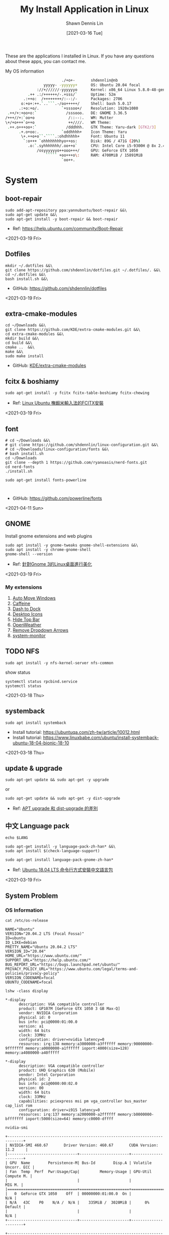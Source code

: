 #+STARTUP: content
#+OPTIONS: \n:t
#+TITLE:	My Install Application in Linux
#+EXPORT_FILE_NAME: linux-install-application
#+AUTHOR:	Shawn Dennis Lin
#+EMAIL:	ShawnDennisLin@gmail.com
#+DATE:	[2021-03-16 Tue]

#+HUGO_WEIGHT: auto
#+HUGO_AUTO_SET_LASTMOD: t

#+SEQ_TODO: TODO DRAFT DONE
#+PROPERTY: header-args :eval no

#+HUGO_BASE_DIR: ~/shdennlin.github.io
#+HUGO_SECTION: /posts/linux/linux-install-application/

#+hugo_menu: :menu sidebar :name Linux Install Application :identifier linux-install-app :parent linux :weight auto
#+HUGO_CATEGORIES: OS
#+HUGO_TAGS: linux
#+HUGO_DRAFT: false
#+hugo_custom_front_matter: :hero /posts/linux/linux-install-application/images/linux.png

These are the applications I installed in Linux. If you have any questions about these apps, you can contact me.

#+HUGO: more

My OS information
#+begin_src sh
                          ./+o+-       shdennlin@nb
                  yyyyy- -yyyyyy+      OS: Ubuntu 20.04 focal
               ://+//////-yyyyyyo      Kernel: x86_64 Linux 5.8.0-48-generic
           .++ .:/++++++/-.+sss/`      Uptime: 52m
         .:++o:  /++++++++/:--:/-      Packages: 2706
        o:+o+:++.`..```.-/oo+++++/     Shell: bash 5.0.17
       .:+o:+o/.          `+sssoo+/    Resolution: 1920x1080
  .++/+:+oo+o:`             /sssooo.   DE: GNOME 3.36.5
 /+++//+:`oo+o               /::--:.   WM: Mutter
 \+/+o+++`o++o               ++////.   WM Theme: 
  .++.o+++oo+:`             /dddhhh.   GTK Theme: Yaru-dark [GTK2/3]
       .+.o+oo:.          `oddhhhh+    Icon Theme: Yaru
        \+.++o+o``-````.:ohdhhhhh+     Font: Ubuntu 11
         `:o+++ `ohhhhhhhhyo++os:      Disk: 89G / 471G (20%)
           .o:`.syhhhhhhh/.oo++o`      CPU: Intel Core i5-9300H @ 8x 2.4GHz [52.0°C]
               /osyyyyyyo++ooo+++/     GPU: GeForce GTX 1050
                   ````` +oo+++o\:     RAM: 4700MiB / 15891MiB
                          `oo++.     
#+end_src

# + GitHub: 
# + Official Website: 
# + Install tutorial: 
# + Ref:

* System
** boot-repair
#+BEGIN_SRC shell
sudo add-apt-repository ppa:yannubuntu/boot-repair &&\
sudo apt-get update &&\
sudo apt-get install -y boot-repair && boot-repair
#+END_SRC
+ Ref: https://help.ubuntu.com/community/Boot-Repair

<2021-03-19 Fri>

** Dotfiles
#+BEGIN_SRC shell
mkdir ~/.dotfiles &&\
git clone https://github.com/shdennlin/dotfiles.git ~/.dotfiles/. &&\
cd ~/.dotfiles &&\
bash install.sh &&\
#+END_SRC
+ GitHub: https://github.com/shdennlin/dotfiles

<2021-03-19 Fri>
  
** extra-cmake-modules
#+BEGIN_SRC shell
cd ~/Downloads &&\
git clone https://github.com/KDE/extra-cmake-modules.git &&\
cd extra-cmake-modules &&\
mkdir build &&\
cd build &&\
cmake ..  &&\
make &&\
sudo make install
#+END_SRC
+ GitHub: [[https://github.com/KDE/extra-cmake-modules][KDE/extra-cmake-modules]] 

** fcitx & boshiamy
#+BEGIN_SRC shell
sudo apt-get install -y fcitx fcitx-table-boshiamy fcitx-chewing
#+END_SRC
+ Ref: [[https://thorasgard520.blogspot.com/2019/04/linux-ubuntu-fcitx.html][Linux Ubuntu 嘸蝦米輸入法的FCITX安裝]] 

<2021-03-19 Fri>  

** font
#+BEGIN_SRC shell
# cd ~/Downloads &&\
# git clone https://github.com/shdennlin/linux-configuration.git &&\
# cd ~/Downloads/linux-configuration/fonts &&\
# bash install.sh
cd ~/Downloads
git clone --depth 1 https://github.com/ryanoasis/nerd-fonts.git
cd nerd-fonts
./install.sh

sudo apt-get install fonts-powerline


#+END_SRC

# + GitHub: [[https://github.com/shdennlin/linux-configuration][shdennlin/linux-configuration]] 
+ GitHub: https://github.com/powerline/fonts

<2021-04-11 Sun>

** GNOME

Install gnome extensions and web plugins
#+BEGIN_SRC shell
sudo apt install -y gnome-tweaks gnome-shell-extensions &&\
sudo apt install -y chrome-gnome-shell
gnome-shell --version
#+END_SRC

+ Ref: [[https://www.itread01.com/content/1544311459.html][針對Gnome 3的Linux桌面進行美化]] 
<2021-03-19 Fri>

*** My extensions
1. [[https://extensions.gnome.org/extension/16/auto-move-windows/][Auto Move Windows]]
2. [[https://extensions.gnome.org/extension/517/caffeine/][Caffeine]]
3. [[https://extensions.gnome.org/extension/307/dash-to-dock/][Dash to Dock]]
4. [[https://extensions.gnome.org/extension/1465/desktop-icons/][Desktop Icons]]
5. [[https://extensions.gnome.org/extension/545/hide-top-bar/][Hide Top Bar]]
6. [[https://extensions.gnome.org/extension/750/openweather/][OpenWeather]]
7. [[https://extensions.gnome.org/extension/800/remove-dropdown-arrows/][Remove Dropdown Arrows]]
8. [[https://extensions.gnome.org/extension/120/system-monitor/][system-monitor]]

** TODO NFS
#+begin_src shell
sudo apt install -y nfs-kernel-server nfs-common
#+end_src
show status
#+begin_src shell
systemctl status rpcbind.service
systemctl status 
#+end_src

<2021-03-18 Thu>

** systemback
#+begin_src shell
sudo apt install systemback
#+end_src

+ Install tutorial: https://ubuntuqa.com/zh-tw/article/10012.html
+ Install tutorial: https://www.linuxbabe.com/ubuntu/install-systemback-ubuntu-18-04-bionic-18-10

<2021-03-18 Thu>

** update & upgrade  
#+BEGIN_SRC shell
sudo apt-get update && sudo apt-get -y upgrade
#+END_SRC
or
#+BEGIN_SRC shell
sudo apt-get update && sudo apt-get -y dist-upgrade
#+END_SRC

+ Ref: [[https://blog.longwin.com.tw/2008/03/debian_ubuntu_apt_dist_upgrade_difference_2008/][APT upgrade 和 dist-upgrade 的差別]] 
    
** 中文 Language pack
#+begin_src shell
echo $LANG

sudo apt-get install -y language-pack-zh-han* &&\
sudo apt install $(check-language-support)

sudo apt-get install language-pack-gnome-zh-han*
#+end_src
+ Ref: [[https://www.twblogs.net/a/5c38452dbd9eee35b21d8750][Ubuntu 18.04 LTS 命令行方式安裝中文語言包]]

<2021-03-19 Fri>

** System Problem
*** OS Information
=cat /etc/os-release=
#+begin_src shell
NAME="Ubuntu"
VERSION="20.04.2 LTS (Focal Fossa)"
ID=ubuntu
ID_LIKE=debian
PRETTY_NAME="Ubuntu 20.04.2 LTS"
VERSION_ID="20.04"
HOME_URL="https://www.ubuntu.com/"
SUPPORT_URL="https://help.ubuntu.com/"
BUG_REPORT_URL="https://bugs.launchpad.net/ubuntu/"
PRIVACY_POLICY_URL="https://www.ubuntu.com/legal/terms-and-policies/privacy-policy"
VERSION_CODENAME=focal
UBUNTU_CODENAME=focal
#+end_src
=lshw -class display=
#+begin_src shell
*-display                 
      description: VGA compatible controller
      product: GP107M [GeForce GTX 1050 3 GB Max-Q]
      vendor: NVIDIA Corporation
      physical id: 0
      bus info: pci@0000:01:00.0
      version: a1
      width: 64 bits
      clock: 33MHz
      configuration: driver=nvidia latency=0
      resources: irq:138 memory:a3000000-a3ffffff memory:90000000-9fffffff memory:a0000000-a1ffffff ioport:4000(size=128) memory:a4080000-a40fffff

*-display
      description: VGA compatible controller
      product: UHD Graphics 630 (Mobile)
      vendor: Intel Corporation
      physical id: 2
      bus info: pci@0000:00:02.0
      version: 00
      width: 64 bits
      clock: 33MHz
      capabilities: pciexpress msi pm vga_controller bus_master cap_list rom
      configuration: driver=i915 latency=0
      resources: irq:137 memory:a2000000-a2ffffff memory:b0000000-bfffffff ioport:5000(size=64) memory:c0000-dffff
#+end_src
=nvidia-smi=
#+begin_src shell
+-----------------------------------------------------------------------------+
| NVIDIA-SMI 460.67       Driver Version: 460.67       CUDA Version: 11.2     |
|-------------------------------+----------------------+----------------------+
| GPU  Name        Persistence-M| Bus-Id        Disp.A | Volatile Uncorr. ECC |
| Fan  Temp  Perf  Pwr:Usage/Cap|         Memory-Usage | GPU-Util  Compute M. |
|                               |                      |               MIG M. |
|===============================+======================+======================|
|   0  GeForce GTX 1050    Off  | 00000000:01:00.0  On |                  N/A |
| N/A   43C    P0    N/A /  N/A |    335MiB /  3020MiB |      0%      Default |
|                               |                      |                  N/A |
+-------------------------------+----------------------+----------------------+
                                                                               
+-----------------------------------------------------------------------------+
| Processes:                                                                  |
|  GPU   GI   CI        PID   Type   Process name                  GPU Memory |
|        ID   ID                                                   Usage      |
|=============================================================================|
|    0   N/A  N/A      1752      G   /usr/lib/xorg/Xorg                 57MiB |
|    0   N/A  N/A      2432      G   /usr/lib/xorg/Xorg                196MiB |
|    0   N/A  N/A      2629      G   /usr/bin/gnome-shell               70MiB |
+-----------------------------------------------------------------------------+
#+end_src

<2021-03-20 Sat>

*** Doesn't auto enable Bluetooth when system startup.
18.04* users who don't naturally have a /etc/rc.local, you'll need to create one and make it executable. To make things slightly easier, you can just paste the following command into a terminal:
#+begin_src shell
sudo install -b -m 755 /dev/stdin /etc/rc.local << EOF
#!/bin/sh
rfkill unblock bluetooth
exit 0
EOF
#+end_src

+ Ref Website: https://askubuntu.com/a/2568/1193335

<2021-03-18 Thu>

*** System doesn't resume after suspend
[ =V= ] means it's work for me
[ =X= ] means it's not work for me
<2021-03-20 Sat>

**** [ =X= ] Suspend and hibernate configuration in Debian Jessie
1. edit =/etc/systemd/logind.conf=
2. create the file =/etc/systemd/system/suspend-sedation.service=

Ref: https://wiki.debian.org/Hibernation
Ref: https://wiki.debian.org/SystemdSuspendSedation

**** [ =X= ] Hibernate with hibernate command
#+begin_src shell
sudo apt-get install hibernate
sudo hibernate
#+end_src

**** [ =X= ] edit =/etc/systemd/logind.conf= 
Ref: https://askubuntu.com/a/1245763/1193335

**** [ =X= ] edit =/etc/default/grub= file
#+begin_src shell
GRUB_CMDLINE_LINUX="nouveau.modeset=0"
#+end_src

after that run:
#+begin_src shell
sudo update-grub
sudo reboot
#+end_src

Ref: https://askubuntu.com/a/1041395/1193335

**** [ =X= ] sudo apt-get install pm-utils
I got a workaround for suspend working on Ubuntu 18.04 with a NVIDIA
GeForce GTX 1050 Mobile and proprietary nvidia drivers 390. I installed
pm-suspend via =sudo apt-get install pm-utils=. Then, I switch from
Gnome Shell to the terminal via Ctrl+Alt+f6. After the login, I do
=sudo pm-suspend=. After waking up from standby, I change back to Gnome
Shell via Ctrl+Alt+f1. Done!

Ref: https://askubuntu.com/a/1081639/1193335

**** [ =V= ] add-apt-repository ppa:graphics-drivers/ppa 
#+begin_src shell
sudo add-apt-repository ppa:graphics-drivers/ppa
sudo apt update
sudo apt upgrade
sudo reboot
#+end_src

Ref: https://bugs.launchpad.net/ubuntu/+source/nvidia-graphics-drivers-460/+bug/1911055 #9

**** [ =not test= ] edit =/etc/gdm3/custom.conf=
If your desktop does not load after installing the corresponding driver, then do the following:
=sudo nano /etc/gdm3/custom.conf=
then remove the comment (# symbol) from the line that says 
=# WaylandEnable=false=
and save. Then reboot. If this still does not work, then please disable Secure Boot since you might actually be using UEFI. 

Ref: https://askubuntu.com/a/61433/1193335 1. The quick way

*** Change the login screen resolution in Ubuntu 20.04

**** [ =X= ] edit =/etc/default/grub= file
Step:
1. Open a terminal and enter:
   #+begin_src shell
   sudo vi /etc/default/grub
   #+end_src
2. Find the =#GRUB_GFXMODE=640x480=, Below that line, enter the following, substituting the 1920x1080 for a supported resolution:
   #+begin_src shell
   GRUB_GFXMODE=1920x1080
   GRUB_GFXPAYLOAD_LINUX=keep
   #+end_src

Ref: https://askubuntu.com/a/1041697/1193335

**** [ =V= ] edit =/etc/default/grub= file
Just want to add that I found a way to change the login screen resolution. That part of my problem has been asked and answered, see [[https://askubuntu.com/questions/912052/how-do-i-change-gdm3-login-screen-resolution][how to change gdm3 thread]].

After setting up the monitor resolution and zoom level I wanted, I simply copy the settings to gdm3 .config directory, make any further changes you need and then reboot the PC.
#+begin_src shell
sudo cp -i ~/.config/monitors.xml /var/lib/gdm3/.config/
less /var/lib/gdm3/.config/monitors.xml
#+end_src
You probably also need to do the following before rebooting. Select gdm3 when prompted.
#+begin_src shell
sudo dpkg-reconfigure gdm3
#+end_src

Ref: https://askubuntu.com/a/1041697/1193335

*** TODO Changing login background automatically
Ref: https://askubuntu.com/questions/1227070/how-do-i-change-login-screen-theme-or-background-in-ubuntu-20-04

*** Login Screen language doesn't Chinese
Ref: [[https://www.arthurtoday.com/2015/02/how-to-make-ubuntu-terminal-speak-your-language.html][Ubuntu 用指令設定終端機顯示中文訊息]]

* Editor & IDE
** Emacs
An extensible, customizable, free/libre text editor — and more.
#+begin_src shell
sudo snap install emacs --classic
#+end_src

+ Official Website: https://www.gnu.org/software/emacs/
+ Snapcraft: https://snapcraft.io/emacs
+ GitHub: https://github.com/emacs-mirror/emacs

<2021-03-19 Fri>

*** Emacs GUI can't activation Fcitx input method
#+begin_center shell
echo "export LC_CTYPE=zh_TW.UTF-8" >> ~/.xprofile
#+end_center
+ Ref: [[https://blog.rex-tsou.com/2017/12/arch-linux%E7%92%B0%E5%A2%83%E8%A8%AD%E5%AE%9A%E8%88%87%E5%B8%B8%E7%94%A8%E5%A5%97%E4%BB%B6/][Arch Linux：環境設定與常用套件]]

<2021-03-21 Sun>

** Intellij IDEA
IntelliJ IDEA is an integrated development environment (IDE) written in Java for developing computer software. It is developed by JetBrains (formerly known as IntelliJ), and is available as an Apache 2 Licensed community edition, and in a proprietary commercial edition. Both can be used for commercial development.
#+begin_src sh
sudo snap install intellij-idea-community --classic
#+end_src

+ Official Website: https://www.jetbrains.com/idea/

<2021-03-25 Thu>

** Spacemacs
Spacemacs is a new way to experience Emacs -- a sophisticated and polished set-up focused on ergonomics, mnemonics and consistency.

Just clone it, launch it, then press the space bar to explore the interactive list of carefully-chosen key bindings. You can also press the home buffer's [?] button for some great first key bindings to try.

Spacemacs can be used naturally by both Emacs and Vim users -- you can even mix the two editing styles. Switching easily between input styles makes Spacemacs a great tool for pair-programming.

Spacemacs is currently in beta, and contributions are very welcome.
#+BEGIN_SRC shell
git clone https://github.com/syl20bnr/spacemacs.git ~/.emacs.d &&\
git clone https://github.com/shdennlin/spacemacs-private.git ~/.spacemacs.d
#+END_SRC
+ GitHub1: [[https://github.com/syl20bnr/spacemacs][syl20bnr/spacemacs]] 
+ GitHub2: [[https://github.com/shdennlin/spacemacs-private][shdennlin/spacemacs-private]] 
+ Ref: [[https://www.spacemacs.org/][spacemacs.org]]  

<2021-03-19 Fri>

** typora
Typora gives you a seamless experience as both a reader and a writer. It removes the preview window, mode switcher, syntax symbols of markdown source code, and all other unnecessary distractions. Instead, it provides a real live preview feature to help you concentrate on the content itself.

#+begin_src shell
# or run:
# sudo apt-key adv --keyserver keyserver.ubuntu.com --recv-keys BA300B7755AFCFAE

wget -qO - https://typora.io/linux/public-key.asc | sudo apt-key add -

# add Typora's repository

sudo add-apt-repository 'deb https://typora.io/linux ./'

sudo apt-get update

# install typora

sudo apt-get install typora
#+end_src

+ Official Website: https://typora.io/

<2021-03-24 Wed>

** Vim
#+BEGIN_SRC shell
sudo apt purge vim
sudo apt-get install vim-gtk3
git clone https://github.com/VundleVim/Vundle.vim.git ~/.vim/bundle/Vundle.vim
#+END_SRC
+ Ref: [[https://github.com/shdennlin/dotfiles][shdennlin/dotfiles]] 

* Software Engineering
** Anaconda
#+BEGIN_SRC shell
## Install
sudo apt-get install -y libgl1-mesa-glx libegl1-mesa libxrandr2 libxrandr2 libxss1 libxcursor1 libxcomposite1 libasound2 libxi6 libxtst6
cd ~/Downloads
wget https://repo.anaconda.com/archive/Anaconda3-2020.11-Linux-x86_64.sh
sh ~/Downloads/Anaconda3-2020.11-Linux-x86_64.sh


## For Spacemacs
# for import sorting
pip install pyls-isort
# for mypy checking (python 3.4+ is needed)
pip install pyls-mypy
pip install pyls-black
# Syntax checking uses flake8 package: 
pip install flake8
# To be able to suppress unused imports easily
pip install autoflake
# To use dap-mode for debugging do: 
pip install "ptvsd>=4.2"
pip install importmagic epc

echo "export PYTHONPATH=/home/$(whoami)/anaconda3/bin/" >> ~/.bashrc


conda create -n tf-gpu tensorflow-gpu
conda activate tf-gpu
#+END_SRC

+ Official Website: https://docs.anaconda.com/
+ Install tutorial: https://docs.anaconda.com/anaconda/install/linux/

<2021-03-30 Tue>

** Java
#+BEGIN_SRC shell
# install open JRE
sudo apt install openjdk-8-jre
# change default version in Ubuntu
sudo update-alternatives --config java
# check java version
java -version
# set JAVA_HOME environment variable
echo "export JAVA_HOME=/usr/lib/jvm/java-8-openjdk-amd64/" >> ~/.bashrc
echo "export PATH=\$PATH:\$JAVA_HOME/bin" >> ~/.bashrc
echo $PATH | grep java
#+END_SRC
+ Official Website: https://www.oracle.com/java/
+ Install tutorial: https://www.oracle.com/java/technologies/javase-downloads.html
+ Open JRE: https://ubuntu.com/tutorials/install-jre

<2021-03-26 Fri>

** JavaScirpt-Node Package Manager(NPM)
npm (originally short for Node Package Manager)[4] is a package manager for the JavaScript programming language. 
#+begin_src shell
sudo apt install -y npm
sudo npm i -g npm

sudo npm install -g chokidar
sudo npm install -g urix
sudo npm install -g resolve-url

sudo npm install -g vmd

sudo npm audit fix
#+end_src

<2021-03-25 Thu>

** KiCad
A Cross Platform and Open Source Electronics Design Automation Suite
#+BEGIN_SRC shell
sudo add-apt-repository --yes ppa:js-reynaud/kicad-4 ; &&\
sudo apt-get update ; &&\
sudo apt-get install -y kicad
#+END_SRC

+ Official Website: https://kicad.org/
+ Install tutorial: https://kicad.org/download/ubuntu/

<2021-03-25 Thu>

** Latex
#+BEGIN_SRC shell
sudo apt-get install texlive-base &&\
sudo apt-get install texlive-latex-recommended &&\
sudo apt-get install texlive &&\
sudo apt-get install texlive-latex-extra &&\
sudo apt-get install texlive-xetex
#+END_SRC
+ Ref: [[https://linuxconfig.org/how-to-install-latex-on-ubuntu-20-04-focal-fossa-linux][How to install LaTex on Ubuntu 20.04 Focal Fossa Linux]] 

** MySQL
#+BEGIN_SRC shell
sudo apt-get install mysql-server
sudo apt install mysql-client
sudo apt install libmysqlclient-dev
#+END_SRC

check insall
#+begin_src shell
sudo netstat -tap | grep mysql
#+end_src

<2021-03-25 Thu>

** phpMyAdmin
#+begin_src sh
sudo apt-get install phpmyadmin -y
#+end_src
+ Official Website: https://www.phpmyadmin.net/
+ Documentation: https://docs.phpmyadmin.net/en/latest/

<2021-04-01 Thu>

** Nginx
Nginx (pronounced "engine X"), stylized as NGINX, nginx or NginX, is a web server that can also be used as a reverse proxy, load balancer, mail proxy and HTTP cache. The software was created by Igor Sysoev and publicly released in 2004. Nginx is free and open-source software, released under the terms of the 2-clause BSD license. A large fraction of web servers use NGINX, often as a load balancer. 
#+begin_src sh
sudo apt-get install -y nginx
sudo nginx -v
sudo nginx
curl -I 127.0.0.1
#+end_src

+ GitHub: [[https://github.com/nginx/nginx][https://github.com/nginx/nginx]]
+ Repository: [[https://hg.nginx.org/nginx][https://hg.nginx.org/nginx]]
+ Official Website: [[https://www.nginx.com/][https://www.nginx.com/]]
+ Install tutorial: [[https://docs.nginx.com/nginx/admin-guide/installing-nginx/installing-nginx-open-source/][https://docs.nginx.com/nginx/admin-guide/installing-nginx/installing-nginx-open-source/]]

<2021-03-26 Fri>

** Ruby-RVM
Ruby Version Manager (RVM)

RVM is a command-line tool which allows you to easily install, manage, and work with multiple ruby environments from interpreters to sets of gems. 

Install Step:
1. To see =Install tutorial=
2. after Install, type
    #+begin_src sh
    echo "[[ -s \"$HOME/.rvm/scripts/rvm\" ]] && . \"$HOME/.rvm/scripts/rvm\"" >> ~/.profile
    #+end_src
3. reboot system


+ Official Website: https://rvm.io/
+ Install tutorial: https://rvm.io/rvm/install

** Tensorflow-gpu
#+BEGIN_SRC shell
cd ~/Downloads
wget http://tw.download.nvidia.com/XFree86/Linux-x86_64/440.82/NVIDIA-Linux-x86_64-440.82.run
#+END_SRC
+ Ref: [[https://illya13.github.io/RL/tutorial/2020/04/26/installing-tensorflow-on-ubuntu-20.html][Installing TensorFlow 2 with GPU support on Ubuntu 20.04 LTS]] 

** PHP
#+begin_src sh
sudo apt install php
#+end_src

<2021-04-01 Thu>

** Redis
Redis is an in-memory database that persists on disk. The data model is key-value, but many different kind of values are supported: Strings, Lists, Sets, Sorted Sets, Hashes, Streams, HyperLogLogs, Bitmaps.
#+begin_src sh
sudo add-apt-repository ppa:redislabs/redis &&\
sudo apt-get update &&\
sudo apt-get install -y redis
#+end_src
+ GitHub: https://github.com/redis/redis
+ Official Website: https://redis.io/
+ Install tutorial: https://redis.io/download

<2021-03-26 Fri> 

** Jenkins
#+begin_src sh
wget -q -O - https://pkg.jenkins.io/debian-stable/jenkins.io.key | sudo apt-key add -
sudo sh -c 'echo deb https://pkg.jenkins.io/debian-stable binary/ > \
    /etc/apt/sources.list.d/jenkins.list'
sudo apt-get update
sudo apt-get install jenkins
#+end_src
+ Official Website: https://www.jenkins.io/
+ Install tutorial: https://www.jenkins.io/download/

<2021-03-30 Tue>

* Engineering Tool
** Angry IP scanner
Angry IP Scanner - fast and friendly network scanner 
*Go to Download Page to Download =deb= file* and type below:
#+begin_src shell
cd ~/Downloads
sudo apt install ipscan_3.7.6_all.deb # your version
#+end_src

+ Official Website: https://angryip.org/about/
+ Download Page: https://angryip.org/download/#linux
+ GitHub: [[https://github.com/angryip/ipscan/tree/3.7.2]]

<2021-03-19 Fri>

** flatpak
#+BEGIN_SRC shell
sudo apt install -y flatpak
#+END_SRC
+ Ref: [[https://zh.wikipedia.org/wiki/Flatpak][flatpak]](wiki)

** Git
Git is a free and open source distributed version control system designed to handle everything from small to very large projects with speed and efficiency. 
#+BEGIN_SRC shell
sudo add-apt-repository ppa:git-core/ppa
sudo apt update
sudo apt-get -y install git
#+END_SRC
+ Official Website: https://git-scm.com/

<2021-03-20 Sat>

** GitKraken
#+BEGIN_SRC shell
wget https://release.gitkraken.com/linux/gitkraken-amd64.deb ~/Downloads &&\
sudo dpkg -i ~/Downloads/gitkraken-amd64.deb
#+END_SRC
+ Ref: [[https://www.gitkraken.com/][GitKrakon]] 

** HUGO
A Fast and Flexible Static Site Generator built with love by bep, spf13 and friends in Go.
#+BEGIN_SRC shell
# sudo snap install hugo  # version 0.80.0, or
# sudo apt  install hugo  # version 0.68.3-1
sudo snap install hugo
#+END_SRC
+ Official Website: https://gohugo.io/
+ Install tutorial: [[https://gohugo.io/getting-started/installing]]
+ GitHub: [[https://github.com/gohugoio/hugo]]

<2021-03-16 Tue>

** Elastic Search
Elasticsearch is a search engine based on the Lucene library. It provides a distributed, multitenant-capable full-text search engine with an HTTP web interface and schema-free JSON documents. Elasticsearch is developed in Java and is dual-licensed under the source-available Server Side Public License and the Elastic license, while other parts fall under the proprietary (source-available) Elastic License. Official clients are available in Java, .NET (C#), PHP, Python, Apache Groovy, Ruby and many other languages. According to the DB-Engines ranking, Elasticsearch is the most popular enterprise search engine followed by Apache Solr, also based on Lucene. 
#+begin_src sh
# APT or YUM (RECOMMEND)(to see Install with Repositories)
wget -qO - https://packages.elastic.co/GPG-KEY-elasticsearch | sudo apt-key add -
echo "deb https://packages.elastic.co/elasticsearch/2.x/debian stable main" | sudo tee -a /etc/apt/sources.list.d/elasticsearch-2.x.list
sudo apt-get update && sudo apt-get install elasticsearch
whereis elasticsearch
sudo update-rc.d elasticsearch defaults 95 10
sudo /bin/systemctl daemon-reload
sudo /bin/systemctl enable elasticsearch.service

# install manually
cd ~/Downloads
curl -L -O https://download.elastic.co/elasticsearch/release/org/elasticsearch/distribution/tar/elasticsearch/2.4.6/elasticsearch-2.4.6.tar.gz
tar -xvf elasticsearch-2.4.6.tar.gz
cd elasticsearch-2.4.6/bin
./elasticsearch
./elasticsearch --cluster.name my_cluster_name --node.name my_node_name
#+end_src

+ Official Website: https://www.elastic.co/
+ Install tutorial: https://www.elastic.co/guide/en/elasticsearch/reference/index.html
+ Install with Repositories: https://www.elastic.co/guide/en/elasticsearch/reference/index.html

<2021-03-26 Fri>

** Memcached
Memcached is a high performance multithreaded event-based key/value cache store intended to be used in a distributed system.
#+begin_src sh
sudo apt-get install libevent-dev
sudo apt-get install memcached
#+end_src

+ GitHub: https://github.com/memcached/memcached
+ Official Website: https://memcached.org/
+ Install tutorial: https://github.com/memcached/memcached/wiki/Install

<2021-03-26 Fri>

* Life Tool
** BingWall - Bing wallpaper of the day
Bing wallpaper of the day application for Gnome desktop.
#+BEGIN_SRC shell
sudo snap install bing-wall
#+END_SRC
+ Snapcraft: https://snapcraft.io/bing-wall
+ GitHub: https://github.com/keshavbhatt/BingWall

<2021-03-16 Tue>

** Bitwarden
#+begin_src sh
# desktop application
sudo snap install bitwarden

# command-line tool(CLI)
sudo npm install -g @bitwarden/cli
#+end_src

+ GitHub: https://github.com/bitwarden
+ Official Website: https://bitwarden.com/
+ Install tutorial: https://bitwarden.com/download/
# + Ref:

<2021-03-27 Sat>

** Crow Translate
A small translate tool like QTranslate.
#+BEGIN_SRC shell
sudo add-apt-repository ppa:jonmagon/crow-translate &&\
sudo apt update &&\
sudo apt install crow-translate
#+END_SRC
+ Official Website: https://crow-translate.github.io/
+ GitHub: https://github.com/crow-translate/crow-translate
  
<2021-03-19 Fri>

** draw.io
#+BEGIN_SRC shell
sudo snap install drawio
#+END_SRC
+ GitHub: https://github.com/jgraph/drawio-desktop
+ Snapcraft: https://snapcraft.io/drawio

<2021-03-23 Tue>

** FreeCAD
#+BEGIN_SRC shell
sudo apt install -y freecad
#+END_SRC

** FSearch
FSearch is a fast file search utility, inspired by Everything Search Engine. It's written in C and based on GTK+3.
#+BEGIN_SRC shell
sudo add-apt-repository ppa:christian-boxdoerfer/fsearch-daily &&\
sudo apt-get update &&\
sudo apt install fsearch-trunk
#+END_SRC

+ GitHub: [[https://github.com/cboxdoerfer/fsearch][cboxdoerfer/fsearch]] 
  
** linux-wifi-hotspot
Feature-rich wifi hotspot creator for Linux which provides both GUI and command-line interface. It is also able to create a hotspot using the same wifi card which is connected to an AP already ( Similar to Windows 10).
#+BEGIN_SRC shell
sudo add-apt-repository ppa:lakinduakash/lwh
sudo apt install linux-wifi-hotspot
#+END_SRC
+ GitHub: https://github.com/lakinduakash/linux-wifi-hotspot

<2021-03-19 Fri>

** Logitech MX Master
First:
#+BEGIN_SRC shell
sudo apt install -y cmake libevdev-dev libudev-dev libconfig++-dev &&\
mkdir -p ~/Downloads/logiops &&\
git clone https://github.com/PixlOne/logiops.git ~/Downloads/logiops/  &&\
cd ~/Downloads/logiops &&\
mkdir build &&\
cd build &&\
cmake .. &&\
make &&\
sudo make install &&\
sudo systemctl start logid
#+END_SRC
Second:
#+BEGIN_SRC shell
mkdir -p ~/Downloads/logitech-mouse-config &&\
git clone https://github.com/shdennlin/logitech-mouse-config.git ~/Downloads/logitech-mouse-config/ &&\
cd ~/Downloads/logitech-mouse-config/ &&\
bash install.sh
#+END_SRC
+ GitHub: [[https://github.com/shdennlin/logitech-mouse-config][shdennlin/logitech-mouse-config]]  
+ Ref: See GitHub

** MusixMatch
#+BEGIN_SRC shell
sudo snap install musixmatch
#+END_SRC
+ GitHub:   
+ Ref: [[https://snapcraft.io/musixmatch][Install Musixmatch on your Linux distribution]] 

** nomacs
nomacs is a free, open source image viewer, which supports multiple platforms. You can use it for viewing all common image formats including RAW and psd images.
#+BEGIN_SRC shell
sudo apt install nomacs &&\
sudo apt-get install nomacs-l10n
#+END_SRC
+ Ref: [[https://nomacs.org/\\][nomacs.org]] 

** Okular
Okular is a universal document viewer developed by KDE. Okular works on multiple platforms, including but not limited to Linux, Windows, macOS, *BSD, etc.
#+BEGIN_SRC shell
sudo apt-get install okular
#+END_SRC
+ Ref: [[https://okular.kde.org/][okular.kde.org]] 

** Open Broadcaster Software Studio (OBS)
Free and open source software for video recording and live streaming.
#+BEGIN_SRC shell
sudo add-apt-repository ppa:obsproject/obs-studio ;\
sudo apt update ;\
sudo apt install -y obs-studio
#+END_SRC
+ Ref1: [[https://obsproject.com/][obsproject.com]] 
+ Ref2: [[https://itsfoss.com/best-linux-screen-recorders/][9 Best Screen Recorders For Linux]]

** Rclone
#+begin_src sh
curl https://rclone.org/install.sh | sudo bash
rclone config

# Mount Google drive Locally
# https://www.youtube.com/watch?v=f8K-V3HHDA0
rclone mount --daemon shdennlin: /home/shdennlin/gdrive-shdennlin/
df -h
#+end_src

+ GitHub: https://github.com/rclone/rclone
+ Official Website: https://rclone.org/
+ Install tutorial: https://rclone.org/install/
+ Drive Install tutorial: https://rclone.org/drive/

<2021-03-27 Sat>

** Spotify
#+BEGIN_SRC shell
sudo snap install spotify
#+END_SRC

+ Official Website: https://www.spotify.com/
+ Snapcraft: https://snapcraft.io/spotify

<2021-03-19 Fri> 
  
* Terminal Tool
** ag
A code searching tool similar to ack, with a focus on speed.
#+BEGIN_SRC shell
sudo apt-get install -y silversearcher-ag
#+END_SRC
+ GitHub: https://github.com/ggreer/the_silver_searcher
 
<2021-03-16 Tue>
  
** gdrive
#+BEGIN_SRC shell
cd ~/Downloads &&\
wget -O drive https://drive.google.com/uc?id=0B3X9GlR6Embnb095MGxEYmJhY2c &&\
sudo install drive /usr/local/bin/drive
#+END_SRC
+ GitHub: [[https://github.com/prasmussen/gdrive][prasmussen/gdrive]]  
+ Ref: [[https://hiraku.tw/2020/01/5894/][如何在終端機介面使用 Google Drive (gdrive cmd)]] 

** Linux Advanced Power Management (TLP)
TLP is a feature-rich command line utility for Linux, saving laptop battery power without the need to delve deeper into technical details.

TLP’s default settings are already optimized for battery life and implement Powertop’s recommendations out of the box. So you may just install and forget it.

Nevertheless TLP is highly customizable to fulfil your specific requirements.

#+BEGIN_SRC shell
sudo add-apt-repository ppa:linrunner/tlp &&\
sudo apt update &&\
sudo apt install tlp tlp-rdw &&\
sudo apt-get install smartmontools &&\
sudo systemctl start tlp &&\
sudo tlp-stat | less
#+END_SRC
+ Ref: [[https://github.com/twtrubiks/linux-note/tree/master/linux-tlp-tutorial][linux tlp tutorial]]
+ Ref: [[https://linrunner.de/tlp/][TLP - Optimize Linux Laptop Battery Life]] 

** lm Sensors
#+begin_src shell
sudo apt install -y lm-sensors

sudo sensors-detect

sensors
#+end_src

+ Ref: [[https://linoxide.com/install-lm-sensors-linux/][How to Install lm Sensors on Linux]]

<2021-03-18 Thu>

** locate
#+begin_src shell
sudo apt install -y mlocate
#+end_src

+ Ref: [[http://blog.faq-book.com/?p=1013][搜尋指令 which, whereis, locate, find的差別]]

<2021-03-19 Fri>

** rar, zip
#+BEGIN_SRC shell
apt-get install -y unrar &&\
sudo apt install -y p7zip-full
#+END_SRC

** screenfetch
screenFetch is a "Bash Screenshot Information Tool". This handy Bash script can be used to generate one of those nifty terminal theme information + ASCII distribution logos you see in everyone's screenshots nowadays. It will auto-detect your distribution and display an ASCII version of that distribution's logo and some valuable information to the right. There are options to specify no ASCII art, colors, taking a screenshot upon displaying info, and even customizing the screenshot command! This script is very easy to add to and can easily be extended.
#+BEGIN_SRC shell
sudo apt install screenfetch
#+END_SRC
+ GitHub: https://github.com/KittyKatt/screenFetch

<2021-03-25 Thu>

** Snap
#+begin_src sh
sudo apt install snapd
#+end_src

+ Ref: https://codeburst.io/how-to-install-and-use-snap-on-ubuntu-18-04-9fcb6e3b34f9

<2021-03-28 Sun>

** Terminator
Originally created and developed for a long time by Chris Jones, the goal of this project is to produce a useful tool for arranging terminals. It is inspired by programs such as gnome-multi-term, quadkonsole, etc. in that the main focus is arranging terminals in grids (tabs is the most common default method, which Terminator also supports).

Much of the behaviour of Terminator is based on GNOME Terminal, and we are adding more features from that as time goes by, but we also want to extend out in different directions with useful features for sysadmins and other users. If you have any suggestions, please file wishlist bugs! (see below for the address)
#+BEGIN_SRC shell
sudo apt install -y terminator
#+END_SRC

+ Official Website: https://gnometerminator.blogspot.com/
+ Install tutorial: https://gnometerminator.blogspot.com/p/introduction.html
+ My configuration: https://github.com/shdennlin/dotfiles

<2021-03-16 Tue>

** top-bpytop
Resource monitor that shows usage and stats for processor, memory, disks, network and processes. Python port of bashtop.
#+BEGIN_SRC shell
cd ~/Downloads &&\
git clone https://github.com/aristocratos/bpytop.git &&\
cd bpytop &&\
sudo make install
#+END_SRC
+ GitHub: https://github.com/aristocratos/bpytop

<2021-03-19 Fri>

** top-NVTOP
Nvtop stands for NVidia TOP, a (h)top like task monitor for NVIDIA GPUs. It can handle multiple GPUs and print information about them in a htop familiar way.
#+BEGIN_SRC shell
sudo apt install cmake libncurses5-dev libncursesw5-dev
sudo apt install -y nvtop
#+END_SRC
+ GitHub: https://github.com/Syllo/nvtop

<2021-03-18 Thu>

** xclip
xclip is a command line interface to the X11 clipboard. It allows you to put the output of a command directly into the clipboard so that you don't have to copy&paste from the terminal manually (which can be a tedious task especially if the output is very long). It also allows you to put the contents of a file directly into the clipboard. 
#+BEGIN_SRC shell
sudo apt-get install -y xclip
#+END_SRC
+ Ref: [[https://www.howtoforge.com/command-line-copy-and-paste-with-xclip-debian-ubuntu][Command-Line Copy&Paste With xclip (Debian/Ubuntu)]]

** ImageMagick
ImageMagick is a free and open-source cross-platform software suite for displaying, creating, converting, modifying, and editing raster images. Created in 1987 by John Cristy, it can read and write over 200 image file formats. It and its components are widely used in open-source applications. 
#+begin_src sh
cd ~/Downloads &&\
git clone --depth 1 https://github.com/ImageMagick/ImageMagick.git ImageMagick-7.0.11 &&\
cd ImageMagick-7.0.11 &&\
./configure &&\
make

./configure --with-modules
sudo make install
sudo ldconfig /usr/local/lib
/usr/local/bin/convert logo: logo.gif
magick identify -version
#+end_src

+ GitHub: https://github.com/ImageMagick/ImageMagick
+ Official Website: https://imagemagick.org/index.php
+ Install tutorial: https://imagemagick.org/script/install-source.php

<2021-03-26 Fri>  

** lighttpd
#+begin_src 
sudo apt install lighttpd
#+end_src
** ZSH
#+begin_src sh
# =============== install zsh ===============
sudo apt install -y zsh

# set zsh as default in user
chsh -s $(which zsh)
# logout GUI if you use GUI desktop
# login
echo $SHELL

# set zsh as default in root
sudo su
chsh -s $(which zsh) root
echo $SHELL

# =============== install extension ===============
# install ohmyzsh
sh -c "$(curl -fsSL https://raw.github.com/ohmyzsh/ohmyzsh/master/tools/install.sh)"

# install theme
git clone --depth=1 https://github.com/romkatv/powerlevel10k.git ${ZSH_CUSTOM:-$HOME/.oh-my-zsh/custom}/themes/powerlevel10k

# install icon ====> to see font to install

# alias
echo "source $HOME/.aliases" >> ~/.zshrc
# ====> install .aliases from my dot file

# =============== install extension for root ===============
sudo ln -s $HOME/.oh-my-zsh           /root/.oh-my-zsh
sudo ln -s $HOME/.zshrc               /root/.zshrc
sudo ln -s $HOME/.p10k.zsh            /root/.p10k.zsh
#+end_src

+ Official Website: https://www.zsh.org/
+ Oh My Zsh Official Website: https://ohmyz.sh/
+ Oh My Zsh GitHub: [[https://github.com/ohmyzsh/ohmyzsh]]
+ powerlevel10k GitHub: https://github.com/romkatv/powerlevel10k
+ My zsh configuration:

+ My Plugins
  1. [[https://github.com/zsh-users/zsh-autosuggestions][zsh-autosuggestions]]
     ~git clone https://github.com/zsh-users/zsh-autosuggestions ${ZSH_CUSTOM:-~/.oh-my-zsh/custom}/plugins/zsh-autosuggestions~
  2. [[https://github.com/ohmyzsh/ohmyzsh/tree/master/plugins/command-not-found][command-not-found]]
  3. [[https://github.com/zsh-users/zsh-syntax-highlighting][zsh-syntax-highlighting]]
     ~git clone https://github.com/zsh-users/zsh-syntax-highlighting.git ${ZSH_CUSTOM:-~/.oh-my-zsh/custom}/plugins/zsh-syntax-highlighting~

# + powerlevel10k: yyyy121223422n1

* Communication
** Discord
#+BEGIN_SRC shell
sudo snap install discord
#+END_SRC
+ Official Website: https://discord.com/
+ Snapcraft: https://snapcraft.io/discord

<2021-03-19 Fri>  

** LINE
+ Ref: [[https://tedliou.com/archives/howto-install-line-on-ubuntu-20-04/][如何在 Ubuntu 20.04 中安裝 LINE 通訊軟體]]

<2021-03-16 Tue>

** Telegram Desktop
#+begin_src sh
sudo snap install telegram-desktop
#+end_src

+ Official Website: https://telegram.org/
+ Snapcraft: https://snapcraft.io/telegram-desktop

<2021-03-29 Mon>
